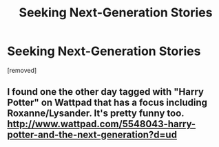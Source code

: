 #+TITLE: Seeking Next-Generation Stories

* Seeking Next-Generation Stories
:PROPERTIES:
:Author: sanime
:Score: 1
:DateUnix: 1342869591.0
:DateShort: 2012-Jul-21
:END:
[removed]


** I found one the other day tagged with "Harry Potter" on Wattpad that has a focus including Roxanne/Lysander. It's pretty funny too. [[http://www.wattpad.com/5548043-harry-potter-and-the-next-generation?d=ud]]
:PROPERTIES:
:Author: KyleTheBeaverSlayer
:Score: 1
:DateUnix: 1342870149.0
:DateShort: 2012-Jul-21
:END:
